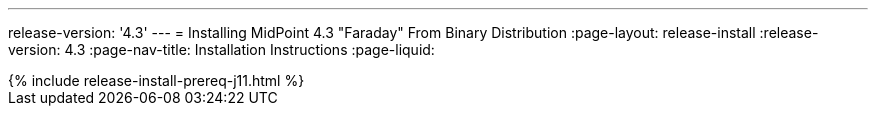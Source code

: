 ---
release-version: '4.3'
---
= Installing MidPoint 4.3 "Faraday" From Binary Distribution
:page-layout: release-install
:release-version: 4.3
:page-nav-title: Installation Instructions
:page-liquid:

++++
{% include release-install-prereq-j11.html %}
++++
